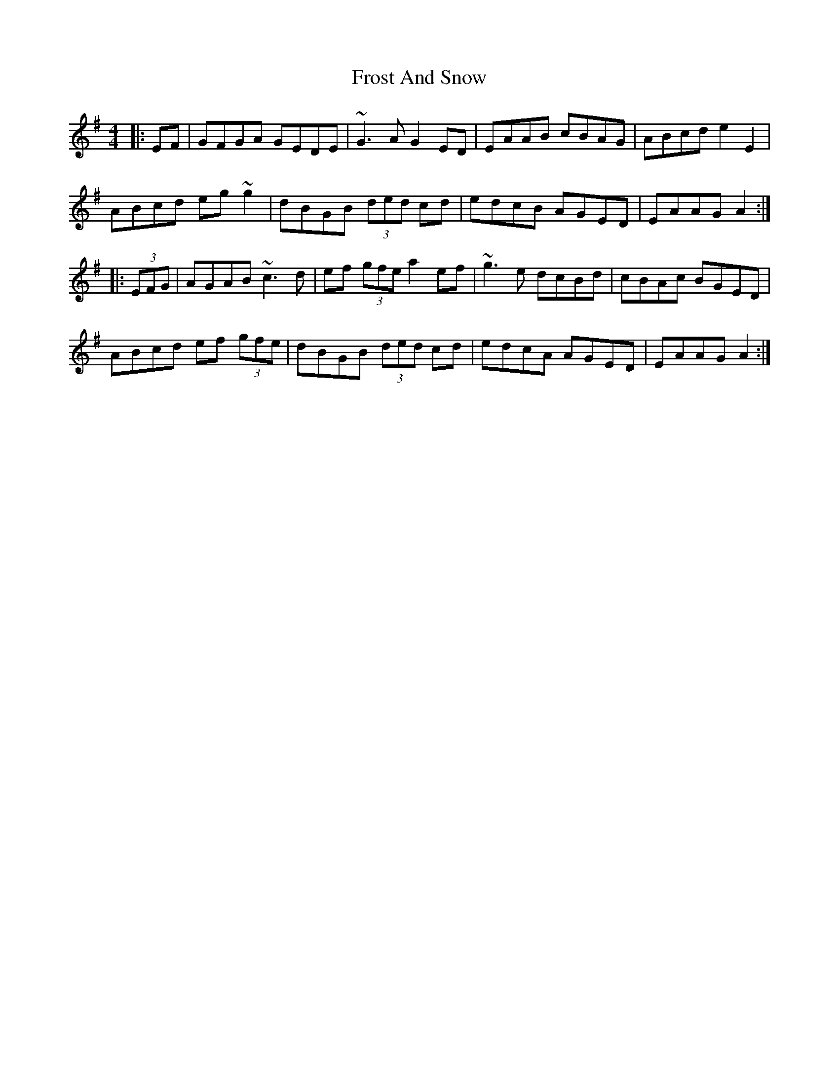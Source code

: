 X: 14175
T: Frost And Snow
R: hornpipe
M: 4/4
K: Adorian
|:EF|GFGA GEDE|~G3A G2ED|EAAB cBAG|ABcd e2E2|
ABcd eg~g2|dBGB (3ded cd|edcB AGED|EAAG A2:|
|:(3EFG|AGAB ~c3d|ef (3gfe a2ef|~g3e dcBd|cBAc BGED|
ABcd ef (3gfe|dBGB (3ded cd|edcA AGED|EAAG A2:|

